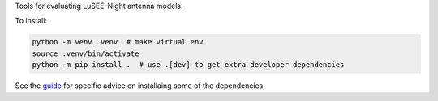Tools for evaluating LuSEE-Night antenna models.

To install:

.. code:: bash

  python -m venv .venv  # make virtual env
  source .venv/bin/activate
  python -m pip install .  # use .[dev] to get extra developer dependencies

See the `guide <https://github.com/christianhbye/lusee_sky_simulations/blob/main/docs/INSTALLATION.rst>`_ for specific advice on installaing some of the dependencies.
